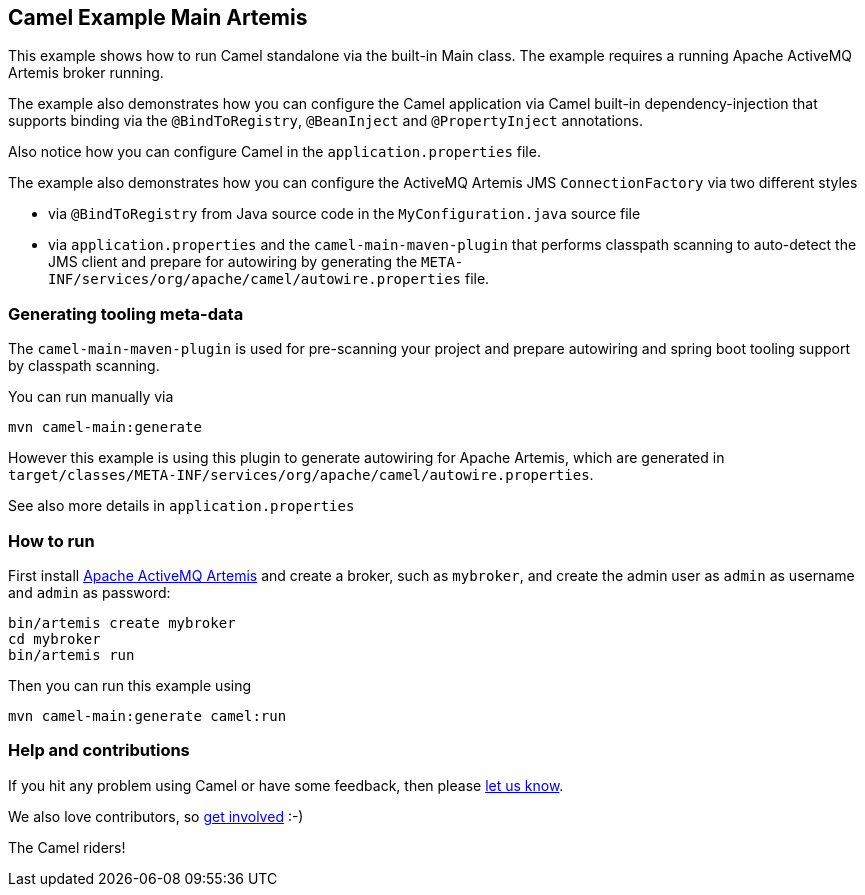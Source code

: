 == Camel Example Main Artemis

This example shows how to run Camel standalone via the built-in Main class.
The example requires a running Apache ActiveMQ Artemis broker running.

The example also demonstrates how you can configure the Camel application
via Camel built-in dependency-injection that supports binding via the
`@BindToRegistry`, `@BeanInject` and `@PropertyInject` annotations.

Also notice how you can configure Camel in the `application.properties` file.

The example also demonstrates how you can configure the ActiveMQ Artemis JMS `ConnectionFactory`
via two different styles

- via `@BindToRegistry` from Java source code in the `MyConfiguration.java` source file
- via `application.properties` and the `camel-main-maven-plugin`
  that performs classpath scanning to auto-detect the JMS client and prepare for autowiring
  by generating the `META-INF/services/org/apache/camel/autowire.properties` file.

=== Generating tooling meta-data

The `camel-main-maven-plugin` is used for pre-scanning your project and prepare
autowiring and spring boot tooling support by classpath scanning.

You can run manually via

    mvn camel-main:generate

However this example is using this plugin to generate autowiring for Apache Artemis,
which are generated in `target/classes/META-INF/services/org/apache/camel/autowire.properties`.

See also more details in `application.properties`

=== How to run

First install https://activemq.apache.org/components/artemis/[Apache ActiveMQ Artemis]
and create a broker, such as `mybroker`, and create the admin user as `admin` as username
and `admin` as password:

    bin/artemis create mybroker
    cd mybroker
    bin/artemis run

Then you can run this example using

    mvn camel-main:generate camel:run

=== Help and contributions

If you hit any problem using Camel or have some feedback, then please
https://camel.apache.org/support.html[let us know].

We also love contributors, so
https://camel.apache.org/contributing.html[get involved] :-)

The Camel riders!
